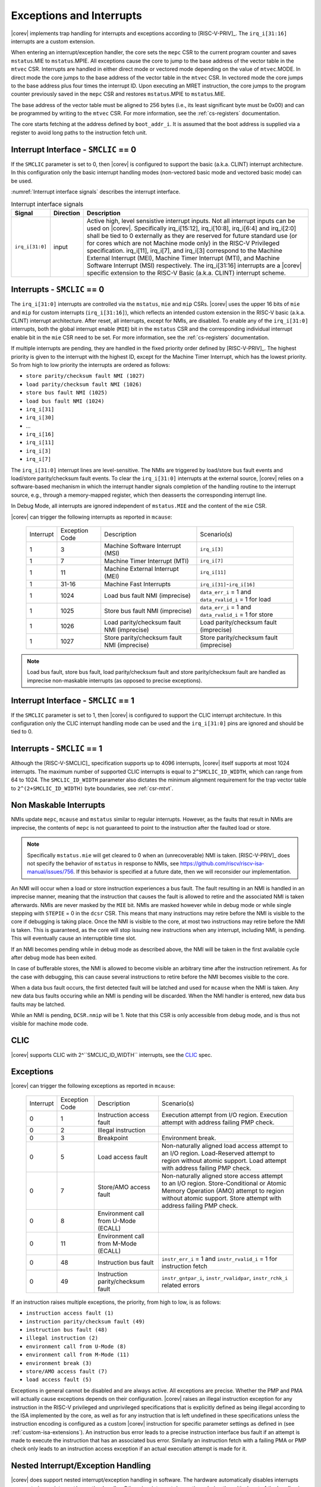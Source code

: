 .. _exceptions-interrupts:

Exceptions and Interrupts
=========================

|corev| implements trap handling for interrupts and exceptions according to [RISC-V-PRIV]_.
The ``irq_i[31:16]`` interrupts are a custom extension.

When entering an interrupt/exception handler, the core sets the ``mepc`` CSR to the current program counter and saves ``mstatus``.MIE to ``mstatus``.MPIE.
All exceptions cause the core to jump to the base address of the vector table in the ``mtvec`` CSR.
Interrupts are handled in either direct mode or vectored mode depending on the value of ``mtvec``.MODE. In direct mode the core
jumps to the base address of the vector table in the ``mtvec`` CSR. In vectored mode the core jumps to the base address
plus four times the interrupt ID. Upon executing an MRET instruction, the core jumps to the program counter previously saved in the
``mepc`` CSR and restores ``mstatus``.MPIE to ``mstatus``.MIE.

The base address of the vector table must be aligned to 256 bytes (i.e., its least significant byte must be 0x00) and can be programmed
by writing to the ``mtvec`` CSR. For more information, see the :ref:`cs-registers` documentation.

The core starts fetching at the address defined by ``boot_addr_i``. It is assumed that the boot address is supplied via a register
to avoid long paths to the instruction fetch unit.

Interrupt Interface - ``SMCLIC`` == 0
-------------------------------------

If the ``SMCLIC`` parameter is set to 0, then |corev| is configured to support the basic (a.k.a. CLINT) interrupt architecture. In this configuration only the
basic interrupt handling modes (non-vectored basic mode and vectored basic mode) can be used.

:numref:`Interrupt interface signals` describes the interrupt interface.

.. table:: Interrupt interface signals
  :name: Interrupt interface signals

  +-------------------------+-----------+--------------------------------------------------+
  | Signal                  | Direction | Description                                      |
  +=========================+===========+==================================================+
  | ``irq_i[31:0]``         | input     | Active high, level sensistive interrupt inputs.  |
  |                         |           | Not all interrupt inputs can be used on          |
  |                         |           | |corev|. Specifically irq_i[15:12],              |
  |                         |           | irq_i[10:8], irq_i[6:4] and irq_i[2:0] shall be  |
  |                         |           | tied to 0 externally as they are reserved for    |
  |                         |           | future standard use (or for cores which are not  |
  |                         |           | Machine mode only) in the RISC-V Privileged      |
  |                         |           | specification. irq_i[11], irq_i[7], and irq_i[3] |
  |                         |           | correspond to the Machine External               |
  |                         |           | Interrupt (MEI), Machine Timer Interrupt (MTI),  |
  |                         |           | and Machine Software Interrupt (MSI)             |
  |                         |           | respectively. The irq_i[31:16] interrupts        |
  |                         |           | are a |corev| specific extension to the RISC-V   |
  |                         |           | Basic (a.k.a. CLINT) interrupt scheme.           |
  +-------------------------+-----------+--------------------------------------------------+

Interrupts - ``SMCLIC`` == 0
----------------------------

The ``irq_i[31:0]`` interrupts are controlled via the ``mstatus``, ``mie`` and ``mip`` CSRs. |corev| uses the upper 16 bits of ``mie`` and ``mip`` for custom interrupts (``irq_i[31:16]``),
which reflects an intended custom extension in the RISC-V basic (a.k.a. CLINT) interrupt architecture.
After reset, all interrupts, except for NMIs, are disabled.
To enable any of the ``irq_i[31:0]`` interrupts, both the global interrupt enable (``MIE``) bit in the ``mstatus`` CSR and the corresponding individual interrupt enable bit in the ``mie`` CSR need to be set. For more information, see the :ref:`cs-registers` documentation.


If multiple interrupts are pending, they are handled in the fixed priority order defined by [RISC-V-PRIV]_.
The highest priority is given to the interrupt with the highest ID, except for the Machine Timer Interrupt, which has the lowest priority. So from high to low priority the interrupts are
ordered as follows: 

* ``store parity/checksum fault NMI (1027)``
* ``load parity/checksum fault NMI (1026)``
* ``store bus fault NMI (1025)``
* ``load bus fault NMI (1024)``
* ``irq_i[31]``
* ``irq_i[30]``
* ...
* ``irq_i[16]``
* ``irq_i[11]``
* ``irq_i[3]``
* ``irq_i[7]``

The ``irq_i[31:0]`` interrupt lines are level-sensitive. The NMIs are triggered by load/store bus fault events and load/store parity/checksum fault events.
To clear the ``irq_i[31:0]`` interrupts at the external source, |corev| relies on a software-based mechanism in which the interrupt handler signals completion of the handling routine to the interrupt source, e.g., through a memory-mapped register, which then deasserts the corresponding interrupt line.

In Debug Mode, all interrupts are ignored independent of ``mstatus.MIE`` and the content of the ``mie`` CSR.

|corev| can trigger the following interrupts as reported in ``mcause``:

 +----------------+----------------+-------------------------------------------------+-----------------------------------------------------------------+
 | Interrupt      | Exception Code | Description                                     | Scenario(s)                                                     |
 +----------------+----------------+-------------------------------------------------+-----------------------------------------------------------------+
 |              1 |              3 | Machine Software Interrupt (MSI)                | ``irq_i[3]``                                                    |
 +----------------+----------------+-------------------------------------------------+-----------------------------------------------------------------+
 |              1 |              7 | Machine Timer Interrupt (MTI)                   | ``irq_i[7]``                                                    |
 +----------------+----------------+-------------------------------------------------+-----------------------------------------------------------------+
 |              1 |             11 | Machine External Interrupt (MEI)                | ``irq_i[11]``                                                   |
 +----------------+----------------+-------------------------------------------------+-----------------------------------------------------------------+
 |              1 |          31-16 | Machine Fast Interrupts                         | ``irq_i[31]``-``irq_i[16]``                                     |
 +----------------+----------------+-------------------------------------------------+-----------------------------------------------------------------+
 |              1 |           1024 | Load bus fault NMI (imprecise)                  | ``data_err_i`` = 1 and ``data_rvalid_i`` = 1 for load           |
 +----------------+----------------+-------------------------------------------------+-----------------------------------------------------------------+
 |              1 |           1025 | Store bus fault NMI (imprecise)                 | ``data_err_i`` = 1 and ``data_rvalid_i`` = 1 for store          |
 +----------------+----------------+-------------------------------------------------+-----------------------------------------------------------------+
 |              1 |           1026 | Load parity/checksum fault NMI (imprecise)      | Load parity/checksum fault (imprecise)                          |
 +----------------+----------------+-------------------------------------------------+-----------------------------------------------------------------+
 |              1 |           1027 | Store parity/checksum fault NMI (imprecise)     | Store parity/checksum fault (imprecise)                         |
 +----------------+----------------+-------------------------------------------------+-----------------------------------------------------------------+

.. note::

   Load bus fault, store bus fault,  load parity/checksum fault and store parity/checksum fault are handled as imprecise non-maskable interrupts
   (as opposed to precise exceptions).

Interrupt Interface - ``SMCLIC`` == 1
-------------------------------------

If the ``SMCLIC`` parameter is set to 1, then |corev| is configured to support the CLIC interrupt architecture. In this configuration only the
CLIC interrupt handling mode can be used and the ``irq_i[31:0]`` pins are ignored and should be tied to 0.

Interrupts - ``SMCLIC`` == 1
----------------------------

Although the [RISC-V-SMCLIC]_ specification supports up to 4096 interrupts, |corev| itself supports at most 1024 interrupts. The
maximum number of supported CLIC interrupts is equal to ``2^SMCLIC_ID_WIDTH``, which can range from 64 to 1024. The ``SMCLIC_ID_WIDTH`` parameter
also dictates the minimum alignment requirement for the trap vector table to ``2^(2+SMCLIC_ID_WIDTH)`` byte boundaries, see :ref:`csr-mtvt`.

Non Maskable Interrupts
-----------------------

NMIs update ``mepc``, ``mcause`` and ``mstatus`` similar to regular interrupts. However, as the faults that result in NMIs are imprecise, the contents of ``mepc`` is not guaranteed to point to the instruction after the faulted load or store.

.. note::

   Specifically ``mstatus.mie`` will get cleared to 0 when an (unrecoverable) NMI is taken. [RISC-V-PRIV]_ does not specify the behavior of 
   ``mstatus`` in response to NMIs, see https://github.com/riscv/riscv-isa-manual/issues/756. If this behavior is
   specified at a future date, then we will reconsider our implementation.

An NMI will occur when a load or store instruction experiences a bus fault. The fault resulting in an NMI is handled in an imprecise manner, meaning that the instruction that causes the fault is allowed to retire and the associated NMI is taken afterwards.
NMIs are never masked by the ``MIE`` bit. NMIs are masked however while in debug mode or while single stepping with ``STEPIE`` = 0 in the ``dcsr`` CSR.
This means that many instructions may retire before the NMI is visible to the core if debugging is taking place. Once the NMI is visible to the core, at most two instructions may retire before the NMI is taken.
This is guaranteed, as the core will stop issuing new instructions when any interrupt, including NMI, is pending. This will eventually cause an interruptible time slot.

If an NMI becomes pending while in debug mode as described above, the NMI will be taken in the first available cycle after debug mode has been exited.

In case of bufferable stores, the NMI is allowed to become visible an arbitrary time after the instruction retirement. As for the case with debugging, this can cause several instructions to retire
before the NMI becomes visible to the core.


When a data bus fault occurs, the first detected fault will be latched and used for ``mcause`` when the NMI is taken. Any new data bus faults occuring while an NMI is pending will be discarded.
When the NMI handler is entered, new data bus faults may be latched.

While an NMI is pending, ``DCSR.nmip`` will be 1. Note that this CSR is only accessible from debug mode, and is thus not visible for machine mode code.


CLIC
----

|corev| supports CLIC with 2^``SMCLIC_ID_WIDTH`` interrupts, see the CLIC_ spec.

.. _CLIC: https://github.com/riscv/riscv-fast-interrupt/blob/master/clic.pdf


Exceptions
----------

|corev| can trigger the following exceptions as reported in ``mcause``:

 +----------------+----------------+---------------------------------------+---------------------------------------------------------------------------+
 | Interrupt      | Exception Code | Description                           | Scenario(s)                                                               |
 +----------------+----------------+---------------------------------------+---------------------------------------------------------------------------+
 |              0 |              1 | Instruction access fault              | Execution attempt from I/O region.                                        |
 |                |                |                                       | Execution attempt with address failing PMP check.                         |
 +----------------+----------------+---------------------------------------+---------------------------------------------------------------------------+
 |              0 |              2 | Illegal instruction                   |                                                                           |
 +----------------+----------------+---------------------------------------+---------------------------------------------------------------------------+
 |              0 |              3 | Breakpoint                            | Environment break.                                                        |
 +----------------+----------------+---------------------------------------+---------------------------------------------------------------------------+
 |              0 |              5 | Load access fault                     | Non-naturally aligned load access attempt to an I/O region.               |
 |                |                |                                       | Load-Reserved attempt to region without atomic support.                   |
 |                |                |                                       | Load attempt with address failing PMP check.                              |
 +----------------+----------------+---------------------------------------+---------------------------------------------------------------------------+
 |              0 |              7 | Store/AMO access fault                | Non-naturally aligned store access attempt to an I/O region.              |
 |                |                |                                       | Store-Conditional or Atomic Memory Operation (AMO) attempt                |
 |                |                |                                       | to region without atomic support.                                         |
 |                |                |                                       | Store attempt with address failing PMP check.                             |
 +----------------+----------------+---------------------------------------+---------------------------------------------------------------------------+
 |              0 |              8 | Environment call from U-Mode (ECALL)  |                                                                           |
 +----------------+----------------+---------------------------------------+---------------------------------------------------------------------------+
 |              0 |             11 | Environment call from M-Mode (ECALL)  |                                                                           |
 +----------------+----------------+---------------------------------------+---------------------------------------------------------------------------+
 |              0 |             48 | Instruction bus fault                 | ``instr_err_i`` = 1 and ``instr_rvalid_i`` = 1 for instruction fetch      |
 +----------------+----------------+---------------------------------------+---------------------------------------------------------------------------+
 |              0 |             49 | Instruction parity/checksum fault     | ``instr_gntpar_i``, ``instr_rvalidpar``, ``instr_rchk_i`` related errors  |
 +----------------+----------------+---------------------------------------+---------------------------------------------------------------------------+

If an instruction raises multiple exceptions, the priority, from high to low, is as follows: 

* ``instruction access fault (1)``
* ``instruction parity/checksum fault (49)``
* ``instruction bus fault (48)``
* ``illegal instruction (2)``
* ``environment call from U-Mode (8)``
* ``environment call from M-Mode (11)``
* ``environment break (3)``
* ``store/AMO access fault (7)``
* ``load access fault (5)``

Exceptions in general cannot be disabled and are always active. 
All exceptions are precise.
Whether the PMP and PMA will actually cause exceptions depends on their configuration.
|corev|  raises an illegal instruction exception for any instruction in the RISC-V privileged and unprivileged specifications that is explicitly defined as being
illegal according to the ISA implemented by the core, as well as for any instruction that is left undefined in these specifications unless the instruction encoding
is configured as a custom |corev| instruction for specific parameter settings as defined in (see :ref:`custom-isa-extensions`).
An instruction bus error leads to a precise instruction interface bus fault if an attempt is made to execute the instruction that has an associated bus error.
Similarly an instruction fetch with a failing PMA or PMP check only leads to an instruction access exception if an actual execution attempt is made for it.

Nested Interrupt/Exception Handling
-----------------------------------

|corev| does support nested interrupt/exception handling in software.
The hardware automatically disables interrupts upon entering an interrupt/exception handler.
Otherwise, interrupts/exceptions during the critical part of the handler, i.e. before software has saved the ``mepc`` and ``mstatus`` CSRs, would cause those CSRs to be overwritten.
If desired, software can explicitly enable interrupts by setting ``mstatus``.MIE to 1 from within the handler.
However, software should only do this after saving ``mepc`` and ``mstatus``.
There is no limit on the maximum number of nested interrupts.
Note that, after enabling interrupts by setting ``mstatus``.MIE to 1, the current handler will be interrupted also by lower priority interrupts.
To allow higher priority interrupts only, the handler must configure ``mie`` accordingly.

The following pseudo-code snippet visualizes how to perform nested interrupt handling in software.

.. code-block:: c
   :linenos:

   isr_handle_nested_interrupts(id) {
     // Save mpec and mstatus to stack
     mepc_bak = mepc;
     mstatus_bak = mstatus;

     // Save mie to stack (optional)
     mie_bak = mie;

     // Keep lower-priority interrupts disabled (optional)
     mie = mie & ~((1 << (id + 1)) - 1);

     // Re-enable interrupts
     mstatus.MIE = 1;

     // Handle interrupt
     // This code block can be interrupted by other interrupts.
     // ...

     // Restore mstatus (this disables interrupts) and mepc
     mstatus = mstatus_bak;
     mepc = mepc_bak;

     // Restore mie (optional)
     mie = mie_bak;
   }

Nesting of interrupts/exceptions in hardware is not supported.
